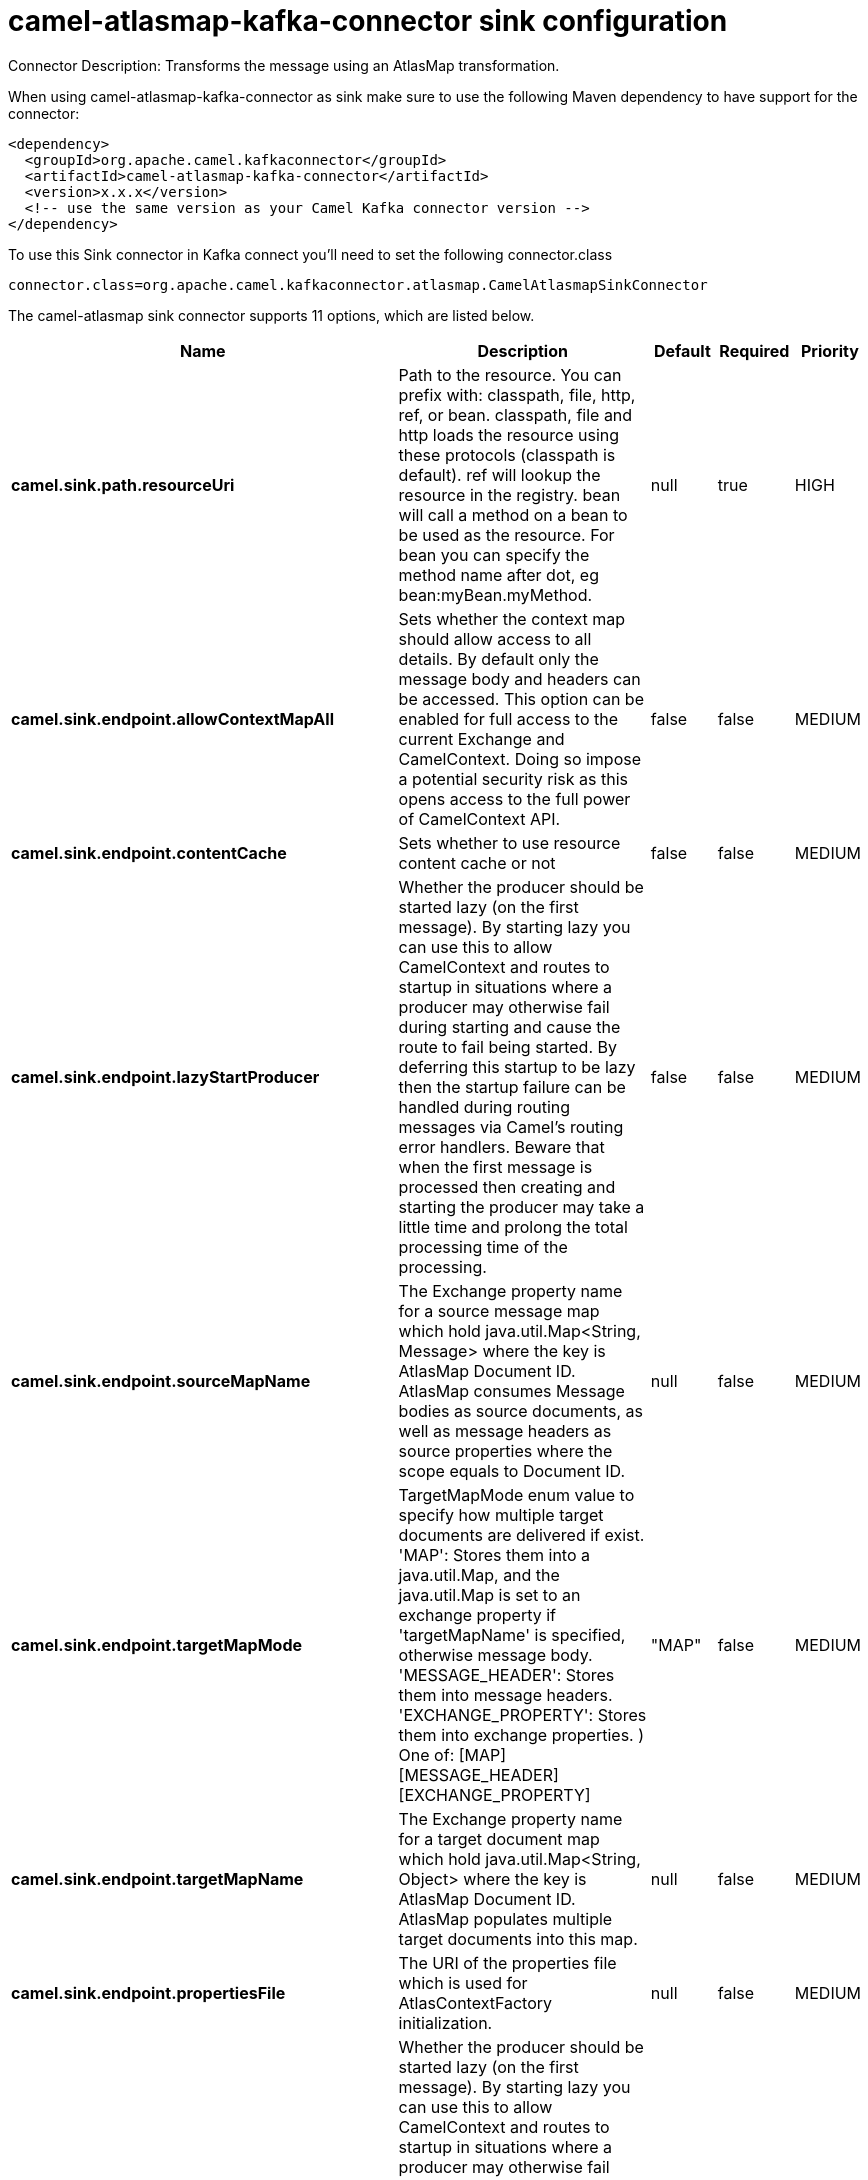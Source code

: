 // kafka-connector options: START
[[camel-atlasmap-kafka-connector-sink]]
= camel-atlasmap-kafka-connector sink configuration

Connector Description: Transforms the message using an AtlasMap transformation.

When using camel-atlasmap-kafka-connector as sink make sure to use the following Maven dependency to have support for the connector:

[source,xml]
----
<dependency>
  <groupId>org.apache.camel.kafkaconnector</groupId>
  <artifactId>camel-atlasmap-kafka-connector</artifactId>
  <version>x.x.x</version>
  <!-- use the same version as your Camel Kafka connector version -->
</dependency>
----

To use this Sink connector in Kafka connect you'll need to set the following connector.class

[source,java]
----
connector.class=org.apache.camel.kafkaconnector.atlasmap.CamelAtlasmapSinkConnector
----


The camel-atlasmap sink connector supports 11 options, which are listed below.



[width="100%",cols="2,5,^1,1,1",options="header"]
|===
| Name | Description | Default | Required | Priority
| *camel.sink.path.resourceUri* | Path to the resource. You can prefix with: classpath, file, http, ref, or bean. classpath, file and http loads the resource using these protocols (classpath is default). ref will lookup the resource in the registry. bean will call a method on a bean to be used as the resource. For bean you can specify the method name after dot, eg bean:myBean.myMethod. | null | true | HIGH
| *camel.sink.endpoint.allowContextMapAll* | Sets whether the context map should allow access to all details. By default only the message body and headers can be accessed. This option can be enabled for full access to the current Exchange and CamelContext. Doing so impose a potential security risk as this opens access to the full power of CamelContext API. | false | false | MEDIUM
| *camel.sink.endpoint.contentCache* | Sets whether to use resource content cache or not | false | false | MEDIUM
| *camel.sink.endpoint.lazyStartProducer* | Whether the producer should be started lazy (on the first message). By starting lazy you can use this to allow CamelContext and routes to startup in situations where a producer may otherwise fail during starting and cause the route to fail being started. By deferring this startup to be lazy then the startup failure can be handled during routing messages via Camel's routing error handlers. Beware that when the first message is processed then creating and starting the producer may take a little time and prolong the total processing time of the processing. | false | false | MEDIUM
| *camel.sink.endpoint.sourceMapName* | The Exchange property name for a source message map which hold java.util.Map&lt;String, Message&gt; where the key is AtlasMap Document ID. AtlasMap consumes Message bodies as source documents, as well as message headers as source properties where the scope equals to Document ID. | null | false | MEDIUM
| *camel.sink.endpoint.targetMapMode* | TargetMapMode enum value to specify how multiple target documents are delivered if exist. 'MAP': Stores them into a java.util.Map, and the java.util.Map is set to an exchange property if 'targetMapName' is specified, otherwise message body. 'MESSAGE_HEADER': Stores them into message headers. 'EXCHANGE_PROPERTY': Stores them into exchange properties. ) One of: [MAP] [MESSAGE_HEADER] [EXCHANGE_PROPERTY] | "MAP" | false | MEDIUM
| *camel.sink.endpoint.targetMapName* | The Exchange property name for a target document map which hold java.util.Map&lt;String, Object&gt; where the key is AtlasMap Document ID. AtlasMap populates multiple target documents into this map. | null | false | MEDIUM
| *camel.sink.endpoint.propertiesFile* | The URI of the properties file which is used for AtlasContextFactory initialization. | null | false | MEDIUM
| *camel.component.atlasmap.lazyStartProducer* | Whether the producer should be started lazy (on the first message). By starting lazy you can use this to allow CamelContext and routes to startup in situations where a producer may otherwise fail during starting and cause the route to fail being started. By deferring this startup to be lazy then the startup failure can be handled during routing messages via Camel's routing error handlers. Beware that when the first message is processed then creating and starting the producer may take a little time and prolong the total processing time of the processing. | false | false | MEDIUM
| *camel.component.atlasmap.atlasContextFactory* | To use the AtlasContextFactory otherwise a new engine is created. | null | false | MEDIUM
| *camel.component.atlasmap.autowiredEnabled* | Whether autowiring is enabled. This is used for automatic autowiring options (the option must be marked as autowired) by looking up in the registry to find if there is a single instance of matching type, which then gets configured on the component. This can be used for automatic configuring JDBC data sources, JMS connection factories, AWS Clients, etc. | true | false | MEDIUM
|===



The camel-atlasmap sink connector has no converters out of the box.





The camel-atlasmap sink connector has no transforms out of the box.





The camel-atlasmap sink connector has no aggregation strategies out of the box.
// kafka-connector options: END

